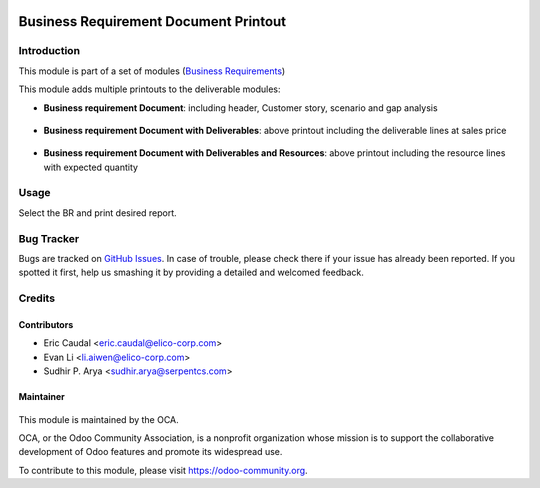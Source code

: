.. figure:: https://img.shields.io/badge/licence-AGPL--3-blue.svg
   :target: http://www.gnu.org/licenses/agpl-3.0-standalone.html
   :alt: License: AGPL-3

======================================
Business Requirement Document Printout
======================================

Introduction
============

This module is part of a set of modules (`Business Requirements <https://github.com/OCA/business-requirement/blob/8.0/README.md>`_) 

This module adds multiple printouts to the deliverable modules:

* **Business requirement Document**: including header, Customer story, 
  scenario and gap analysis

.. figure:: static/img/bus_req_report1.png
   :width: 600 px
   :alt: Basic Business requirement printout 

* **Business requirement Document with Deliverables**: above printout including the deliverable lines at 
  sales price

.. figure:: /business_requirement_deliverable_report/static/img/bus_req_report2.png
   :width: 600 px
   :alt: Deliverable printout (details)

* **Business requirement Document with Deliverables and Resources**: above printout including the resource lines with 
  expected quantity

.. figure:: /business_requirement_deliverable_report/static/img/bus_req_report3.png
   :width: 600 px
   :alt: Resource Printout (details)

Usage
=====

Select the BR and print desired report.

.. figure:: https://odoo-community.org/website/image/ir.attachment/5784_f2813bd/datas
   :alt: Try me on Runbot
   :target: https://runbot.odoo-community.org/runbot/222/9.0


Bug Tracker
===========

Bugs are tracked on `GitHub Issues <https://github.com/OCA/business-requirement/issues>`_.
In case of trouble, please check there if your issue has already been reported.
If you spotted it first, help us smashing it by providing a detailed and welcomed feedback.

Credits
=======

Contributors
------------

* Eric Caudal <eric.caudal@elico-corp.com>
* Evan Li <li.aiwen@elico-corp.com>
* Sudhir P. Arya <sudhir.arya@serpentcs.com>

Maintainer
----------

.. figure:: https://odoo-community.org/logo.png
   :alt: Odoo Community Association
   :target: https://odoo-community.org

This module is maintained by the OCA.

OCA, or the Odoo Community Association, is a nonprofit organization whose
mission is to support the collaborative development of Odoo features and
promote its widespread use.

To contribute to this module, please visit https://odoo-community.org.

